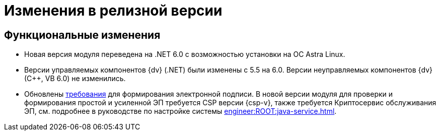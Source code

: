 = Изменения в релизной версии

[#functional]
== Функциональные изменения

* Новая версия модуля переведена на .NET 6.0 с возможностью установки на ОС Astra Linux.
* Версии управляемых компонентов {dv} (.NET) были изменены с 5.5 на 6.0. Версии неуправляемых компонентов {dv} (С++, VB 6.0) не изменились.
* Обновлены xref:ROOT:requirements.adoc[требования] для формирования электронной подписи. В новой версии модуля для проверки и формирования простой и усиленной ЭП требуется CSP версии {csp-v}, также требуется Криптосервис обслуживания ЭП, см. подробнее в руководстве по настройке системы xref:engineer:ROOT:java-service.adoc[].

// .Изменения МЧД
// [%collapsible]
// ====
// [#ogrn]
// Поле ОГРН для организаций::
// Для организаций в справочнике сотрудников и справочнике контрагентов добавлено новое поле _ОГРН_.
//
// Новое поле в справочнике типов карточек::
// В справочник видов карточек, на вкладку _Подпись_ для карточек типа _Документ_ добавлено новое поле _Использовать машиночитаемую доверенность при подписании_. Поле влияет на алгоритм выбора МЧД при подписании документа. См. подробнее "xref:desdirs:card-kinds/document/sign-card.adoc#attorney[Использовать МЧД при подписании]" в разделе с описанием конструкторов и справочников.
//
// Новое поле в справочнике сотрудников::
// В карточку сотрудника, на вкладку _Основная_ добавлен флаг `*Требуется доверенность при подписании документов*`. Флаг влияет на алгоритм выбора МЧД при подписании документа и учитывается при проверке необходимости использования МЧД для сотрудника. См. подробнее в xref:desdirs:staff/employees/main-tab.adoc#attorney[документации конструкторов и справочников].
// ====

// [#optimizations]
// == Оптимизации


